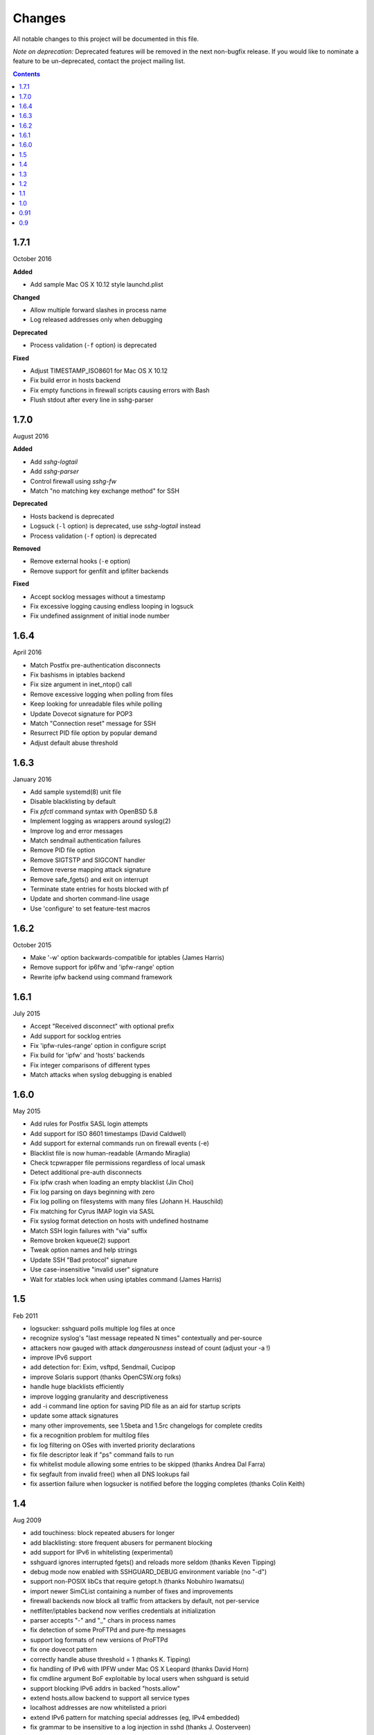 =======
Changes
=======

All notable changes to this project will be documented in this file.

*Note on deprecation:* Deprecated features will be removed in the next
non-bugfix release. If you would like to nominate a feature to be
un-deprecated, contact the project mailing list.

.. contents::

1.7.1
=====
October 2016

**Added**

- Add sample Mac OS X 10.12 style launchd.plist

**Changed**

- Allow multiple forward slashes in process name
- Log released addresses only when debugging

**Deprecated**

- Process validation (``-f`` option) is deprecated

**Fixed**

- Adjust TIMESTAMP_ISO8601 for Mac OS X 10.12
- Fix build error in hosts backend
- Fix empty functions in firewall scripts causing errors with Bash
- Flush stdout after every line in sshg-parser

1.7.0
=====
August 2016

**Added**

- Add *sshg-logtail*
- Add *sshg-parser*
- Control firewall using *sshg-fw*
- Match "no matching key exchange method" for SSH

**Deprecated**

- Hosts backend is deprecated
- Logsuck (``-l`` option) is deprecated, use *sshg-logtail* instead
- Process validation (``-f`` option) is deprecated

**Removed**

- Remove external hooks (``-e`` option)
- Remove support for genfilt and ipfilter backends

**Fixed**

- Accept socklog messages without a timestamp
- Fix excessive logging causing endless looping in logsuck
- Fix undefined assignment of initial inode number

1.6.4
=====
April 2016

- Match Postfix pre-authentication disconnects
- Fix bashisms in iptables backend
- Fix size argument in inet_ntop() call
- Remove excessive logging when polling from files
- Keep looking for unreadable files while polling
- Update Dovecot signature for POP3
- Match "Connection reset" message for SSH
- Resurrect PID file option by popular demand
- Adjust default abuse threshold

1.6.3
=====
January 2016

- Add sample systemd(8) unit file
- Disable blacklisting by default
- Fix `pfctl` command syntax with OpenBSD 5.8
- Implement logging as wrappers around syslog(2)
- Improve log and error messages
- Match sendmail authentication failures
- Remove PID file option
- Remove SIGTSTP and SIGCONT handler
- Remove reverse mapping attack signature
- Remove safe_fgets() and exit on interrupt
- Terminate state entries for hosts blocked with pf
- Update and shorten command-line usage
- Use 'configure' to set feature-test macros

1.6.2
=====
October 2015

- Make '-w' option backwards-compatible for iptables (James Harris)
- Remove support for ip6fw and 'ipfw-range' option
- Rewrite ipfw backend using command framework

1.6.1
=====
July 2015

- Accept "Received disconnect" with optional prefix
- Add support for socklog entries
- Fix 'ipfw-rules-range' option in configure script
- Fix build for 'ipfw' and 'hosts' backends
- Fix integer comparisons of different types
- Match attacks when syslog debugging is enabled

1.6.0
=====
May 2015

- Add rules for Postfix SASL login attempts
- Add support for ISO 8601 timestamps (David Caldwell)
- Add support for external commands run on firewall events (-e)
- Blacklist file is now human-readable (Armando Miraglia)
- Check tcpwrapper file permissions regardless of local umask
- Detect additional pre-auth disconnects
- Fix ipfw crash when loading an empty blacklist (Jin Choi)
- Fix log parsing on days beginning with zero
- Fix log polling on filesystems with many files (Johann H. Hauschild)
- Fix matching for Cyrus IMAP login via SASL
- Fix syslog format detection on hosts with undefined hostname
- Match SSH login failures with "via" suffix
- Remove broken kqueue(2) support
- Tweak option names and help strings
- Update SSH "Bad protocol" signature
- Use case-insensitive "invalid user" signature
- Wait for xtables lock when using iptables command (James Harris)

1.5
===
Feb 2011

- logsucker: sshguard polls multiple log files at once
- recognize syslog's "last message repeated N times" contextually and per-source
- attackers now gauged with attack *dangerousness* instead of count (adjust your -a !)
- improve IPv6 support
- add detection for: Exim, vsftpd, Sendmail, Cucipop
- improve Solaris support (thanks OpenCSW.org folks)
- handle huge blacklists efficiently
- improve logging granularity and descriptiveness
- add -i command line option for saving PID file as an aid for startup scripts
- update some attack signatures
- many other improvements, see 1.5beta and 1.5rc changelogs for complete credits
- fix a recognition problem for multilog files
- fix log filtering on OSes with inverted priority declarations
- fix file descriptor leak if "ps" command fails to run
- fix whitelist module allowing some entries to be skipped (thanks Andrea Dal Farra)
- fix segfault from invalid free() when all DNS lookups fail
- fix assertion failure when logsucker is notified before the logging completes (thanks Colin Keith)

1.4
===
Aug 2009

- add touchiness: block repeated abusers for longer
- add blacklisting: store frequent abusers for permanent blocking
- add support for IPv6 in whitelisting (experimental)
- sshguard ignores interrupted fgets() and reloads more seldom (thanks Keven Tipping)
- debug mode now enabled with SSHGUARD_DEBUG environment variable (no "-d")
- support non-POSIX libCs that require getopt.h (thanks Nobuhiro Iwamatsu)
- import newer SimCList containing a number of fixes and improvements
- firewall backends now block all traffic from attackers by default, not per-service
- netfilter/iptables backend now verifies credentials at initialization
- parser accepts "-" and "_" chars in process names
- fix detection of some ProFTPd and pure-ftp messages
- support log formats of new versions of ProFTPd
- fix one dovecot pattern
- correctly handle abuse threshold = 1 (thanks K. Tipping)
- fix handling of IPv6 with IPFW under Mac OS X Leopard (thanks David Horn)
- fix cmdline argument BoF exploitable by local users when sshguard is setuid
- support blocking IPv6 addrs in backed "hosts.allow"
- extend hosts.allow backend to support all service types
- localhost addresses are now whitelisted a priori
- extend IPv6 pattern for matching special addresses (eg, IPv4 embedded)
- fix grammar to be insensitive to a log injection in sshd (thanks J. Oosterveen)

1.3
===
Oct 2008

- fix autoconf problem
- automatically detect when ipfw supports IPv6 (thanks David Horn)
- be sensitive to proftpd messages to auth facility, not daemon (thanks Andy Berkvam)
- add sshd pattern for "Bad protocol" and "Did not receive identif string"

1.2
===
Sep 2008

- support for Cyrus IMAP
- support for SSH "possible break-in attempt" messages
- updated support for dovecot to include logging format of new versions
- (thanks Michael Maynard) fix of IPF backend causing sshguard not to
  update /etc/ipf.rules (disallow IPv6)
- fix detection of password when sshd doesn't log anything more than PAM

1.1
===
Jul 2008 (midway releases from Jul 2007 to Jun 2008)

- support suspension
- support debug mode at runtime (-d) for helping users in problem solving
- support for metalog logging format
- fix parser bug when recognizing certain IPv6 addresses
- fix segfault when the pipe to sshguard is closed unexpectedly
- support for ipfilter as blocking backend (thanks Hellmuth Michaelis for feedback)
- support for log messages authentication
- support for AIX genfilt firewall (thanks Gabor Szittner)
- fix "hosts" backend bug not discarding temporary files
- add monitoring support for new services:

  - dovecot imap
  - UWimap imap and pop
  - FreeBSD's ftpd
  - ProFTPd
  - pure-ftpd

1.0
===
May 2007

- address whitelisting for protecting friend addressess
- support for IPv6
- support for service multiplexing (behave differently for different services)
- more powerful parsing (context-free): support multilog, autotranslate
  hostnames and easily extends to a lot of services
- new blocking backend: "hosts" for /etc/hosts.deny
- paths autodetected and adjustable from ./configure
- script for trivially generating new custom backends

0.91
====
Mar 2007

- run away from scons and use autotools as building system

0.9
===
Feb 2007

- first public release
